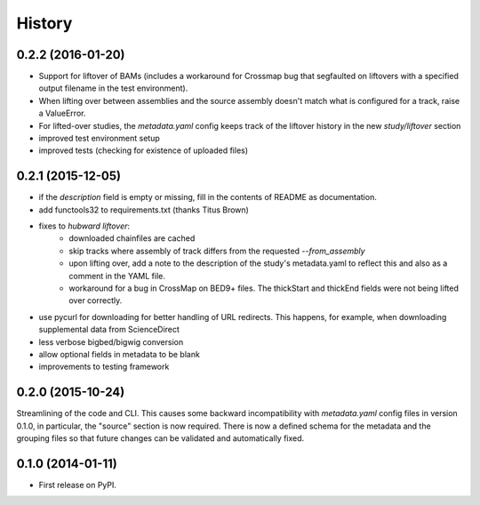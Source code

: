 .. :changelog:

History
=======

0.2.2 (2016-01-20)
------------------
- Support for liftover of BAMs (includes a workaround for Crossmap bug that
  segfaulted on liftovers with a specified output filename in the test
  environment).
- When lifting over between assemblies and the source assembly doesn't match
  what is configured for a track, raise a ValueError.
- For lifted-over studies, the `metadata.yaml` config keeps track of the
  liftover history in the new `study/liftover` section
- improved test environment setup
- improved tests (checking for existence of uploaded files)


0.2.1 (2015-12-05)
------------------
- if the `description` field is empty or missing, fill in the contents of
  README as documentation.
- add functools32 to requirements.txt (thanks Titus Brown)
- fixes to `hubward liftover`:
    - downloaded chainfiles are cached
    - skip tracks where assembly of track differs from the requested
      `--from_assembly`
    - upon lifting over, add a note to the description of the study's
      metadata.yaml to reflect this and also as a comment in the YAML file.
    - workaround for a bug in CrossMap on BED9+ files. The thickStart and
      thickEnd fields were not being lifted over correctly.
- use pycurl for downloading for better handling of URL redirects. This
  happens, for example, when downloading supplemental data from ScienceDirect
- less verbose bigbed/bigwig conversion
- allow optional fields in metadata to be blank
- improvements to testing framework


0.2.0 (2015-10-24)
------------------
Streamlining of the code and CLI. This causes some backward
incompatibility with `metadata.yaml` config files in version 0.1.0, in
particular, the "source" section is now required. There is now a defined schema
for the metadata and the grouping files so that future changes can be validated
and automatically fixed.


0.1.0 (2014-01-11)
---------------------

* First release on PyPI.
